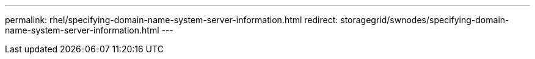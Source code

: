 ---
permalink: rhel/specifying-domain-name-system-server-information.html
redirect: storagegrid/swnodes/specifying-domain-name-system-server-information.html
---
